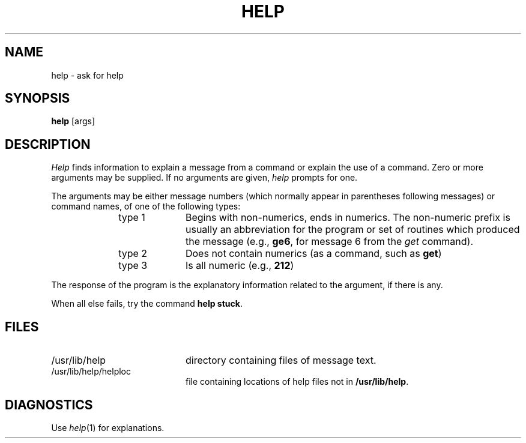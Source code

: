 .TH HELP 1
.SH NAME
help \- ask for help
.SH SYNOPSIS
.B help
[\^args\^]
.SH DESCRIPTION
.I Help\^
finds information to explain a message from a command or explain the use of
a command.
Zero or more arguments may be supplied.
If no arguments are given,
.I help\^
prompts for one.
.PP
The arguments may be either
message numbers (which normally appear in parentheses following messages)
or command names,
of one of the following types:
.PP
.RE 
.RS 10
.TP 10
type 1
Begins with non-numerics, ends in numerics.
The non-numeric prefix is usually an abbreviation for the program or
set of routines which produced the message
(e.g., \fBge6\fP, for message 6 from the
.I get\^
command).
.PP
.RE 
.RS 10
.TP 10
type 2
Does not contain numerics (as a command, such as
.BR get )
.PP
.RE 
.RS 10
.TP 10
type 3
Is all numeric (e.g., \fB212\fP)
.RE
.PP
The response of the program is the explanatory information related
to the argument, if there is any.
.PP
When all else fails, try the command
.BR "help stuck" .
.SH FILES
.PP
.TP 20
/usr/lib/help
directory containing files of message text.
.PP
.TP 20
/usr/lib/help/helploc
file containing locations of help files not in \fB/usr/lib/help\fP.
.SH DIAGNOSTICS
Use
.IR help (1)
for explanations.
.\"	@(#)help.1	1.3	
